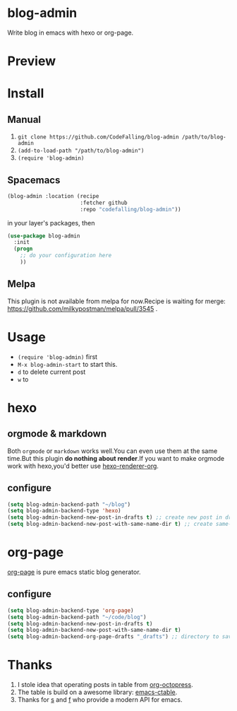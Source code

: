 * blog-admin
Write blog in emacs with hexo or org-page.
* Preview
[[https://cloud.githubusercontent.com/assets/5436704/12700452/1aa686ea-c81e-11e5-92c6-5cd5e810ba35.gif]]
* Install
** Manual
1. ~git clone https://github.com/CodeFalling/blog-admin /path/to/blog-admin~
2. ~(add-to-load-path "/path/to/blog-admin")~
3. ~(require 'blog-admin)~
** Spacemacs
#+BEGIN_SRC emacs-lisp
  (blog-admin :location (recipe
                         :fetcher github
                         :repo "codefalling/blog-admin"))
#+END_SRC
in your layer's packages, then

#+BEGIN_SRC emacs-lisp
  (use-package blog-admin
    :init
    (progn
      ;; do your configuration here
      ))
#+END_SRC
** Melpa
This plugin is not available from melpa for now.Recipe is waiting for merge: https://github.com/milkypostman/melpa/pull/3545 .
* Usage
+ ~(require 'blog-admin)~ first
+ ~M-x blog-admin-start~ to start this.
+ ~d~ to delete current post
+ ~w~ to 
* hexo
** orgmode & markdown
Both ~orgmode~ or ~markdown~ works well.You can even use them at the same time.But this plugin *do nothing about render*.If you want to make orgmode work with hexo,you'd better use [[https://github.com/CodeFalling/hexo-renderer-org][hexo-renderer-org]].
** configure
#+BEGIN_SRC emacs-lisp
  (setq blog-admin-backend-path "~/blog")
  (setq blog-admin-backend-type 'hexo)
  (setq blog-admin-backend-new-post-in-drafts t) ;; create new post in drafts by default
  (setq blog-admin-backend-new-post-with-same-name-dir t) ;; create same-name directory with new post
#+END_SRC

* org-page

[[https://github.com/kelvinh/org-page][org-page]] is pure emacs static blog generator.

** configure
#+BEGIN_SRC emacs-lisp
  (setq blog-admin-backend-type 'org-page)
  (setq blog-admin-backend-path "~/code/blog")
  (setq blog-admin-backend-new-post-in-drafts t)
  (setq blog-admin-backend-new-post-with-same-name-dir t)
  (setq blog-admin-backend-org-page-drafts "_drafts") ;; directory to save draft
#+END_SRC

* Thanks
1. I stole idea that operating posts in table from [[https://github.com/yoshinari-nomura/org-octopress][org-octopress]].
2. The table is build on a awesome library: [[https://github.com/kiwanami/emacs-ctable][emacs-ctable]].
3. Thanks for [[https://github.com/magnars/s.el][s]] and [[https://github.com/rejeep/f.el][f]] who provide a modern API for emacs.

